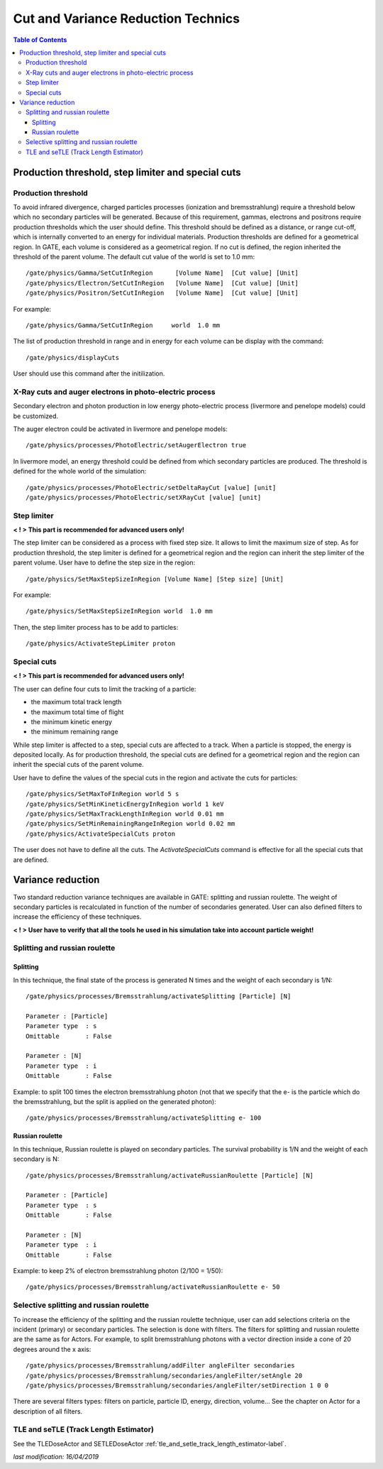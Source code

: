 Cut and Variance Reduction Technics
===================================

.. contents:: Table of Contents
   :depth: 15
   :local:

Production threshold, step limiter and special cuts
---------------------------------------------------

Production threshold
~~~~~~~~~~~~~~~~~~~~

To avoid infrared divergence, charged particles processes (ionization and bremsstrahlung) require a threshold below which no secondary particles will be generated. Because of this requirement, gammas, electrons and positrons require production thresholds which the user should define. This threshold should be defined as a distance, or range cut-off, which is internally converted to an energy for individual materials. Production thresholds are defined for a geometrical region. In GATE, each volume is considered as a geometrical region. If no cut is defined, the region inherited the threshold of the parent volume. The default cut value of the world is set to 1.0 mm::

   /gate/physics/Gamma/SetCutInRegion      [Volume Name]  [Cut value] [Unit] 
   /gate/physics/Electron/SetCutInRegion   [Volume Name]  [Cut value] [Unit]
   /gate/physics/Positron/SetCutInRegion   [Volume Name]  [Cut value] [Unit]

For example::

   /gate/physics/Gamma/SetCutInRegion     world  1.0 mm

The list of production threshold in range and in energy for each volume can be display with the command::

   /gate/physics/displayCuts

User should use this command after the initilization.

X-Ray cuts and auger electrons in photo-electric process
~~~~~~~~~~~~~~~~~~~~~~~~~~~~~~~~~~~~~~~~~~~~~~~~~~~~~~~~

Secondary electron and photon production in low energy photo-electric process (livermore and penelope models) could be customized.

The auger electron could be activated in livermore and penelope models::

   /gate/physics/processes/PhotoElectric/setAugerElectron true

In livermore model, an energy threshold could be defined from which secondary particles are produced. The threshold is defined for the whole world of the simulation::

   /gate/physics/processes/PhotoElectric/setDeltaRayCut [value] [unit]
   /gate/physics/processes/PhotoElectric/setXRayCut [value] [unit]


Step limiter
~~~~~~~~~~~~

**< ! > This part is recommended for advanced users only!**

The step limiter can be considered as a process with fixed step size. It allows to limit the maximum size of step. As for production threshold, the step limiter is defined for a geometrical region and the region can inherit the step limiter of the parent volume. User have to define the step size in the region::

   /gate/physics/SetMaxStepSizeInRegion [Volume Name] [Step size] [Unit]

For example::

   /gate/physics/SetMaxStepSizeInRegion world  1.0 mm

Then, the step limiter process has to be add to particles::

   /gate/physics/ActivateStepLimiter proton

Special cuts
~~~~~~~~~~~~

**< ! > This part is recommended for advanced users only!**

The user can define four cuts to limit the tracking of a particle:

* the maximum total track length
* the maximum total time of flight
* the minimum kinetic energy
* the minimum remaining range 

While step limiter is affected to a step, special cuts are affected to a track. When a particle is stopped, the energy is deposited locally. As for production threshold, the special cuts are defined for a geometrical region and the region can inherit the special cuts of the parent volume.

User have to define the values of the special cuts in the region and activate the cuts for particles:: 

   /gate/physics/SetMaxToFInRegion world 5 s
   /gate/physics/SetMinKineticEnergyInRegion world 1 keV
   /gate/physics/SetMaxTrackLengthInRegion world 0.01 mm
   /gate/physics/SetMinRemainingRangeInRegion world 0.02 mm
   /gate/physics/ActivateSpecialCuts proton 

The user does not have to define all the cuts. The *ActivateSpecialCuts* command is effective for all the special cuts that are defined.

Variance reduction
------------------

Two standard reduction variance techniques are available in GATE: splitting and russian roulette. The weight of secondary particles is recalculated in function of the number of secondaries generated. User can also defined filters to increase the efficiency of these techniques. 

**< ! > User have to verify that all the tools he used in his simulation take into account particle weight!**


Splitting and russian roulette
~~~~~~~~~~~~~~~~~~~~~~~~~~~~~~

Splitting
^^^^^^^^^

In this technique, the final state of the process is generated N times and the weight of each secondary is 1/N::

   /gate/physics/processes/Bremsstrahlung/activateSplitting [Particle] [N]
   
   Parameter : [Particle]
   Parameter type  : s
   Omittable       : False
   
   Parameter : [N]
   Parameter type  : i
   Omittable       : False

Example: to split 100 times the electron bremsstrahlung photon (not that we specify that the e- is the particle which do the bremsstrahlung, but the split is applied on the generated photon)::

   /gate/physics/processes/Bremsstrahlung/activateSplitting e- 100

Russian roulette
^^^^^^^^^^^^^^^^

In this technique, Russian roulette is played on secondary particles. The survival probability is 1/N and the weight of each secondary is N::

   /gate/physics/processes/Bremsstrahlung/activateRussianRoulette [Particle] [N]
   
   Parameter : [Particle]
   Parameter type  : s
   Omittable       : False
   
   Parameter : [N]
   Parameter type  : i
   Omittable       : False

Example: to keep 2% of electron bremsstrahlung photon (2/100 = 1/50)::

   /gate/physics/processes/Bremsstrahlung/activateRussianRoulette e- 50

Selective splitting and russian roulette
~~~~~~~~~~~~~~~~~~~~~~~~~~~~~~~~~~~~~~~~

To increase the efficiency of the splitting and the russian roulette technique, user can add selections criteria on the incident (primary) or secondary particles. The selection is done with filters. The filters for splitting and russian roulette are the same as for Actors. For example, to split bremsstrahlung photons with a vector direction inside a cone of 20 degrees around the x axis::

   /gate/physics/processes/Bremsstrahlung/addFilter angleFilter secondaries
   /gate/physics/processes/Bremsstrahlung/secondaries/angleFilter/setAngle 20
   /gate/physics/processes/Bremsstrahlung/secondaries/angleFilter/setDirection 1 0 0

There are several filters types: filters on particle, particle ID, energy, direction, volume... See the chapter on Actor for a description of all filters.

TLE and seTLE (Track Length Estimator)
~~~~~~~~~~~~~~~~~~~~~~~~~~~~~~~~~~~~~~

See the TLEDoseActor and SETLEDoseActor :ref:`tle_and_setle_track_length_estimator-label`.

*last modification: 16/04/2019*
